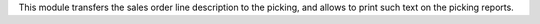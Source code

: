This module transfers the sales order line description to the picking, and
allows to print such text on the picking reports.
